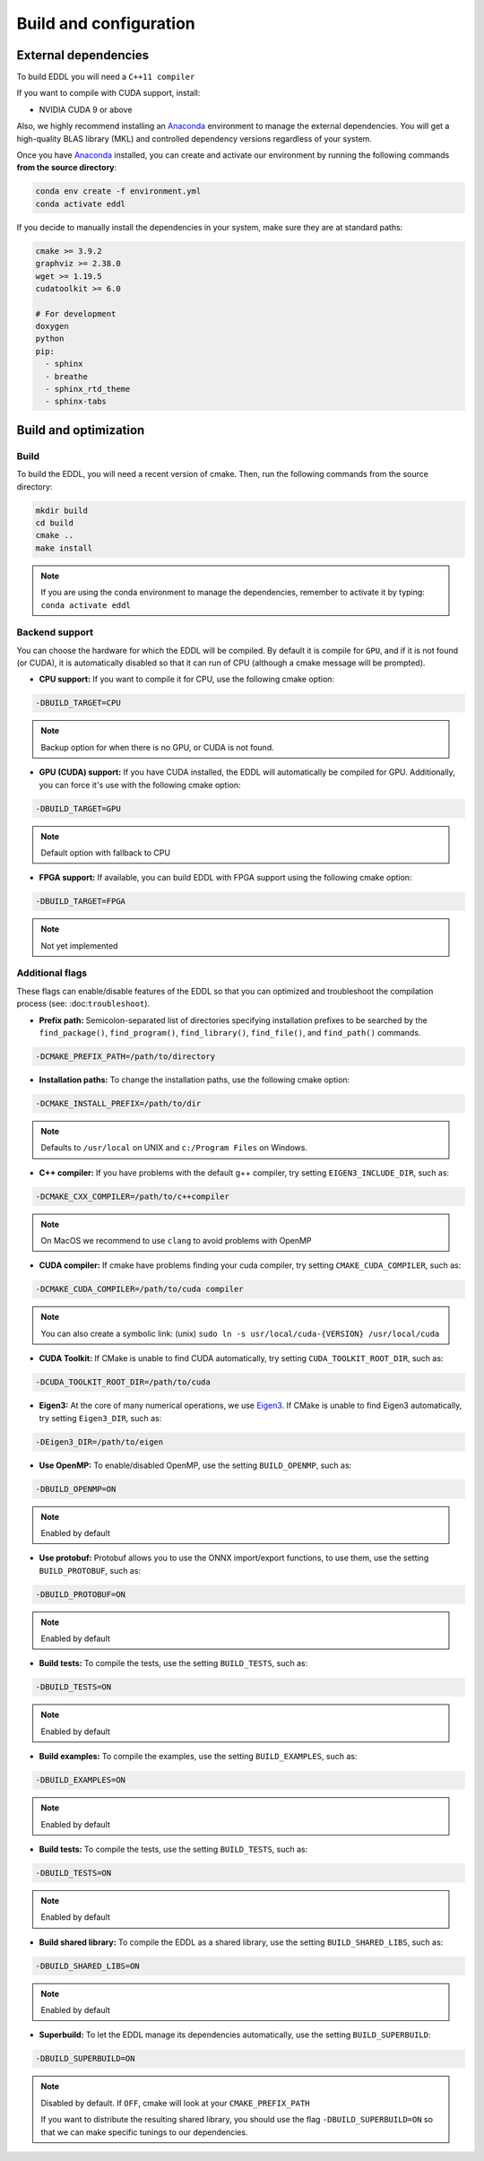 .. _build-configuration:

Build and configuration
=======================

External dependencies
---------------------

To build EDDL you will need a ``C++11 compiler``

If you want to compile with CUDA support, install:

- NVIDIA CUDA 9 or above

Also, we highly recommend installing an Anaconda_ environment to manage the external dependencies. You will get a high-quality BLAS library (MKL) and controlled dependency versions regardless of your system.

Once you have Anaconda_ installed, you can create and activate our
environment by running the following commands **from the source directory**:

.. code:: bash

    conda env create -f environment.yml
    conda activate eddl

If you decide to manually install the dependencies in your system, make sure they are at standard paths:

.. code::

    cmake >= 3.9.2
    graphviz >= 2.38.0
    wget >= 1.19.5
    cudatoolkit >= 6.0

    # For development
    doxygen
    python
    pip:
      - sphinx
      - breathe
      - sphinx_rtd_theme
      - sphinx-tabs


Build and optimization
----------------------

Build
^^^^^

To build the EDDL, you will need a recent version of cmake. Then, run the following commands from the source directory:

.. code::

    mkdir build
    cd build
    cmake ..
    make install

.. note::

    If you are using the conda environment to manage the dependencies, remember to activate it by typing: ``conda activate eddl``


Backend support
^^^^^^^^^^^^^^^

You can choose the hardware for which the EDDL will be compiled. By default it is compile for ``GPU``, and if it is
not found (or CUDA), it is automatically disabled so that it can run of CPU (although a cmake message will be prompted).

- **CPU support:** If you want to compile it for CPU, use the following cmake option:

.. code:: bash

    -DBUILD_TARGET=CPU

.. note::

    Backup option for when there is no GPU, or CUDA is not found.


- **GPU (CUDA) support:** If you have CUDA installed, the EDDL will automatically be compiled for GPU. Additionally, you can force it's use with the following cmake option:

.. code:: bash

    -DBUILD_TARGET=GPU

.. note::

    Default option with fallback to CPU


- **FPGA support:** If available, you can build EDDL with FPGA support using the following cmake option:

.. code:: bash

    -DBUILD_TARGET=FPGA


.. note::

    Not yet implemented


Additional flags
^^^^^^^^^^^^^^^^

These flags can enable/disable features of the EDDL so that you can optimized and
troubleshoot the compilation process (see: :doc:``troubleshoot``).


- **Prefix path:** Semicolon-separated list of directories specifying installation prefixes to be searched by the ``find_package()``, ``find_program()``, ``find_library()``, ``find_file()``, and ``find_path()`` commands.

.. code:: bash

    -DCMAKE_PREFIX_PATH=/path/to/directory


- **Installation paths:** To change the installation paths, use the following cmake option:

.. code:: bash

    -DCMAKE_INSTALL_PREFIX=/path/to/dir

.. note::

    Defaults to ``/usr/local`` on UNIX and ``c:/Program Files`` on Windows.


- **C++ compiler:** If you have problems with the default g++ compiler, try setting ``EIGEN3_INCLUDE_DIR``, such as:

.. code:: bash

    -DCMAKE_CXX_COMPILER=/path/to/c++compiler

.. note::

    On MacOS we recommend to use ``clang`` to avoid problems with OpenMP


- **CUDA compiler:** If cmake have problems finding your cuda compiler, try setting ``CMAKE_CUDA_COMPILER``, such as:

.. code:: bash

    -DCMAKE_CUDA_COMPILER=/path/to/cuda compiler

.. note::

    You can also create a symbolic link: (unix) ``sudo ln -s usr/local/cuda-{VERSION} /usr/local/cuda``


- **CUDA Toolkit:** If CMake is unable to find CUDA automatically, try setting ``CUDA_TOOLKIT_ROOT_DIR``, such as:

.. code:: bash

    -DCUDA_TOOLKIT_ROOT_DIR=/path/to/cuda


- **Eigen3:** At the core of many numerical operations, we use Eigen3_. If CMake is unable to find Eigen3 automatically, try setting ``Eigen3_DIR``, such as:

.. code:: bash

    -DEigen3_DIR=/path/to/eigen


- **Use OpenMP:** To enable/disabled OpenMP, use the setting ``BUILD_OPENMP``, such as:

.. code:: bash

    -DBUILD_OPENMP=ON

.. note::

    Enabled by default


- **Use protobuf:** Protobuf allows you to use the ONNX import/export functions, to use them, use the setting ``BUILD_PROTOBUF``, such as:

.. code:: bash

    -DBUILD_PROTOBUF=ON

.. note::

    Enabled by default


- **Build tests:** To compile the tests, use the setting ``BUILD_TESTS``, such as:

.. code:: bash

    -DBUILD_TESTS=ON

.. note::

    Enabled by default


- **Build examples:** To compile the examples, use the setting ``BUILD_EXAMPLES``, such as:

.. code:: bash

    -DBUILD_EXAMPLES=ON

.. note::

    Enabled by default


- **Build tests:** To compile the tests, use the setting ``BUILD_TESTS``, such as:

.. code:: bash

    -DBUILD_TESTS=ON

.. note::

    Enabled by default


- **Build shared library:** To compile the EDDL as a shared library, use the setting ``BUILD_SHARED_LIBS``, such as:

.. code:: bash

    -DBUILD_SHARED_LIBS=ON

.. note::

    Enabled by default

- **Superbuild:** To let the EDDL manage its dependencies automatically, use the setting ``BUILD_SUPERBUILD``:

.. code:: bash

    -DBUILD_SUPERBUILD=ON

.. note::

    Disabled by default. If ``OFF``, cmake will look at your ``CMAKE_PREFIX_PATH``

    If you want to distribute the resulting shared library, you should use the flag
    ``-DBUILD_SUPERBUILD=ON`` so that we can make specific tunings to our dependencies.


.. _Anaconda: https://docs.conda.io/en/latest/miniconda.html
.. _Eigen3: http://eigen.tuxfamily.org/index.php?title=Main_Page
